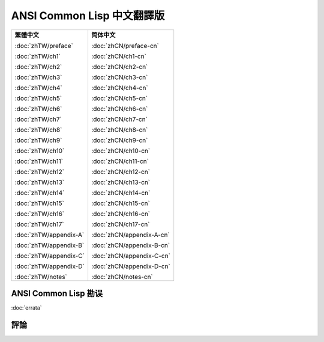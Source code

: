 .. Ansi Common Lisp 中文 documentation master file, created by
   sphinx-quickstart on Fri Jan 13 16:34:58 2012.
   You can adapt this file completely to your liking, but it should at least
   contain the root `toctree` directive.

ANSI Common Lisp 中文翻譯版
===============================================

+-----------------------------------+-----------------------------------+
|                                   |                                   |
| **繁體中文**                      | **简体中文**                      |
|                                   |                                   |
| :doc:`zhTW/preface`               | :doc:`zhCN/preface-cn`            |
|                                   |                                   |
| :doc:`zhTW/ch1`                   | :doc:`zhCN/ch1-cn`                |
|                                   |                                   |
| :doc:`zhTW/ch2`                   | :doc:`zhCN/ch2-cn`                |
|                                   |                                   |
| :doc:`zhTW/ch3`                   | :doc:`zhCN/ch3-cn`                |
|                                   |                                   |
| :doc:`zhTW/ch4`                   | :doc:`zhCN/ch4-cn`                |
|                                   |                                   |
| :doc:`zhTW/ch5`                   | :doc:`zhCN/ch5-cn`                |
|                                   |                                   |
| :doc:`zhTW/ch6`                   | :doc:`zhCN/ch6-cn`                |
|                                   |                                   |
| :doc:`zhTW/ch7`                   | :doc:`zhCN/ch7-cn`                |
|                                   |                                   |
| :doc:`zhTW/ch8`                   | :doc:`zhCN/ch8-cn`                |
|                                   |                                   |
| :doc:`zhTW/ch9`                   | :doc:`zhCN/ch9-cn`                |
|                                   |                                   |
| :doc:`zhTW/ch10`                  | :doc:`zhCN/ch10-cn`               |
|                                   |                                   |
| :doc:`zhTW/ch11`                  | :doc:`zhCN/ch11-cn`               |
|                                   |                                   |
| :doc:`zhTW/ch12`                  | :doc:`zhCN/ch12-cn`               |
|                                   |                                   |
| :doc:`zhTW/ch13`                  | :doc:`zhCN/ch13-cn`               |
|                                   |                                   |
| :doc:`zhTW/ch14`                  | :doc:`zhCN/ch14-cn`               |
|                                   |                                   |
| :doc:`zhTW/ch15`                  | :doc:`zhCN/ch15-cn`               |
|                                   |                                   |
| :doc:`zhTW/ch16`                  | :doc:`zhCN/ch16-cn`               |
|                                   |                                   |
| :doc:`zhTW/ch17`                  | :doc:`zhCN/ch17-cn`               |
|                                   |                                   |
| :doc:`zhTW/appendix-A`            | :doc:`zhCN/appendix-A-cn`         |
|                                   |                                   |
| :doc:`zhTW/appendix-B`            | :doc:`zhCN/appendix-B-cn`         |
|                                   |                                   |
| :doc:`zhTW/appendix-C`            | :doc:`zhCN/appendix-C-cn`         |
|                                   |                                   |
| :doc:`zhTW/appendix-D`            | :doc:`zhCN/appendix-D-cn`         |
|                                   |                                   |
| :doc:`zhTW/notes`                 | :doc:`zhCN/notes-cn`              |
|                                   |                                   |
+-----------------------------------+-----------------------------------+

ANSI Common Lisp 勘误
------------------------------------

:doc:`errata`

評論
----------
